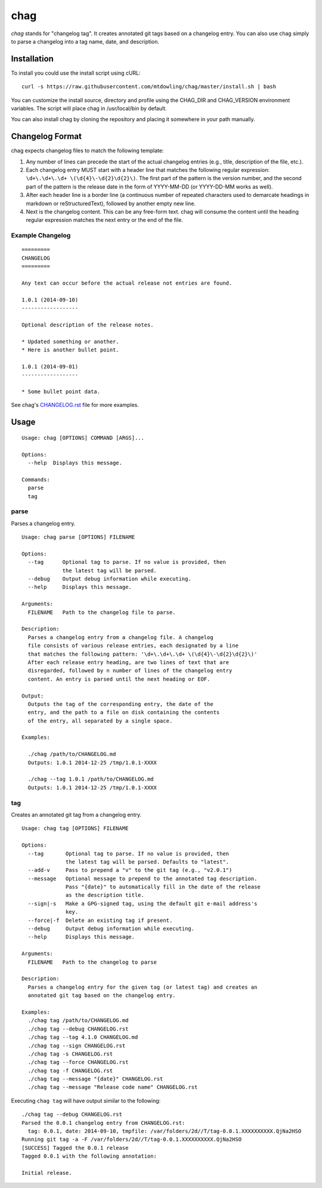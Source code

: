 ====
chag
====

*chag* stands for "changelog tag". It creates annotated git tags based on a
changelog entry. You can also use chag simply to parse a changelog into a tag
name, date, and description.

.. image:: https://travis-ci.org/mtdowling/chag.svg?branch=master
   :target: https://travis-ci.org/mtdowling/chag
   :alt: Build status

Installation
------------

To install you could use the install script using cURL:

::

    curl -s https://raw.githubusercontent.com/mtdowling/chag/master/install.sh | bash

You can customize the install source, directory and profile using the
CHAG_DIR and CHAG_VERSION environment variables. The script will place chag
in /usr/local/bin by default.

You can also install chag by cloning the repository and placing it somewhere
in your path manually.

Changelog Format
----------------

chag expects changelog files to match the following template:

1. Any number of lines can precede the start of the actual changelog entries
   (e.g., title, description of the file, etc.).
2. Each changelog entry MUST start with a header line that matches the
   following regular expression: ``\d+\.\d+\.\d+ \(\d{4}\-\d{2}\d{2}\)``.
   The first part of the pattern is the version number, and the second
   part of the pattern is the release date in the form of YYYY-MM-DD
   (or YYYY-DD-MM works as well).
3. After each header line is a border line (a continuous number of repeated
   characters used to demarcate headings in markdown or reStructuredText),
   followed by another empty new line.
4. Next is the changelog content. This can be any free-form text. chag will
   consume the content until the heading regular expression matches the
   next entry or the end of the file.

Example Changelog
~~~~~~~~~~~~~~~~~

::

    =========
    CHANGELOG
    =========

    Any text can occur before the actual release not entries are found.

    1.0.1 (2014-09-10)
    ------------------

    Optional description of the release notes.

    * Updated something or another.
    * Here is another bullet point.

    1.0.1 (2014-09-01)
    ------------------

    * Some bullet point data.

See chag's `CHANGELOG.rst <https://github.com/mtdowling/chag/blob/master/CHANGELOG.rst>`_
file for more examples.

Usage
-----

::

    Usage: chag [OPTIONS] COMMAND [ARGS]...

    Options:
      --help  Displays this message.

    Commands:
      parse
      tag

parse
~~~~~

Parses a changelog entry.

::

    Usage: chag parse [OPTIONS] FILENAME

    Options:
      --tag      Optional tag to parse. If no value is provided, then
                 the latest tag will be parsed.
      --debug    Output debug information while executing.
      --help     Displays this message.

    Arguments:
      FILENAME   Path to the changelog file to parse.

    Description:
      Parses a changelog entry from a changelog file. A changelog
      file consists of various release entries, each designated by a line
      that matches the following pattern: '\d+\.\d+\.\d+ \(\d{4}\-\d{2}\d{2}\)'
      After each release entry heading, are two lines of text that are
      disregarded, followed by n number of lines of the changelog entry
      content. An entry is parsed until the next heading or EOF.

    Output:
      Outputs the tag of the corresponding entry, the date of the
      entry, and the path to a file on disk containing the contents
      of the entry, all separated by a single space.

    Examples:

      ./chag /path/to/CHANGELOG.md
      Outputs: 1.0.1 2014-12-25 /tmp/1.0.1-XXXX

      ./chag --tag 1.0.1 /path/to/CHANGELOG.md
      Outputs: 1.0.1 2014-12-25 /tmp/1.0.1-XXXX

tag
~~~

Creates an annotated git tag from a changelog entry.

::

    Usage: chag tag [OPTIONS] FILENAME

    Options:
      --tag       Optional tag to parse. If no value is provided, then
                  the latest tag will be parsed. Defaults to "latest".
      --add-v     Pass to prepend a "v" to the git tag (e.g., "v2.0.1")
      --message   Optional message to prepend to the annotated tag description.
                  Pass "{date}" to automatically fill in the date of the release
                  as the description title.
      --sign|-s   Make a GPG-signed tag, using the default git e-mail address's
                  key.
      --force|-f  Delete an existing tag if present.
      --debug     Output debug information while executing.
      --help      Displays this message.

    Arguments:
      FILENAME   Path to the changelog to parse

    Description:
      Parses a changelog entry for the given tag (or latest tag) and creates an
      annotated git tag based on the changelog entry.

    Examples:
      ./chag tag /path/to/CHANGELOG.md
      ./chag tag --debug CHANGELOG.rst
      ./chag tag --tag 4.1.0 CHANGELOG.md
      ./chag tag --sign CHANGELOG.rst
      ./chag tag -s CHANGELOG.rst
      ./chag tag --force CHANGELOG.rst
      ./chag tag -f CHANGELOG.rst
      ./chag tag --message "{date}" CHANGELOG.rst
      ./chag tag --message "Release code name" CHANGELOG.rst

Executing ``chag tag`` will have output similar to the following:

::

    ./chag tag --debug CHANGELOG.rst
    Parsed the 0.0.1 changelog entry from CHANGELOG.rst:
      tag: 0.0.1, date: 2014-09-10, tmpfile: /var/folders/2d//T/tag-0.0.1.XXXXXXXXXX.QjNa2HSO
    Running git tag -a -F /var/folders/2d//T/tag-0.0.1.XXXXXXXXXX.QjNa2HSO
    [SUCCESS] Tagged the 0.0.1 release
    Tagged 0.0.1 with the following annotation:

    Initial release.
